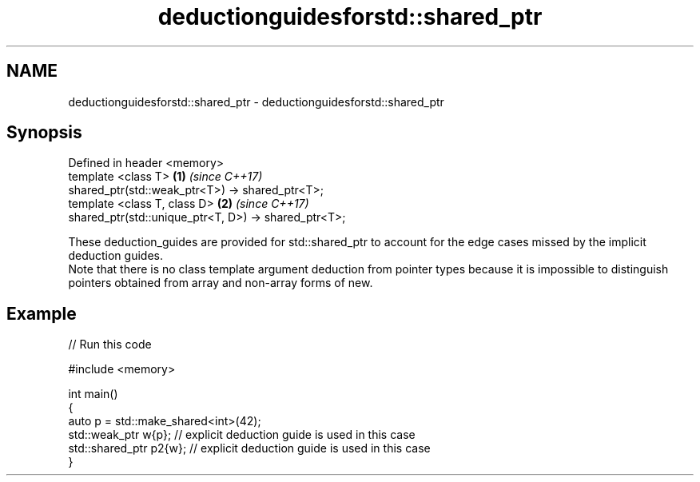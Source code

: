 .TH deductionguidesforstd::shared_ptr 3 "2020.03.24" "http://cppreference.com" "C++ Standard Libary"
.SH NAME
deductionguidesforstd::shared_ptr \- deductionguidesforstd::shared_ptr

.SH Synopsis

  Defined in header <memory>
  template <class T>                                  \fB(1)\fP \fI(since C++17)\fP
  shared_ptr(std::weak_ptr<T>) -> shared_ptr<T>;
  template <class T, class D>                         \fB(2)\fP \fI(since C++17)\fP
  shared_ptr(std::unique_ptr<T, D>) -> shared_ptr<T>;

  These deduction_guides are provided for std::shared_ptr to account for the edge cases missed by the implicit deduction guides.
  Note that there is no class template argument deduction from pointer types because it is impossible to distinguish pointers obtained from array and non-array forms of new.

.SH Example

  
// Run this code

    #include <memory>

    int main()
    {
        auto p = std::make_shared<int>(42);
        std::weak_ptr w{p};    // explicit deduction guide is used in this case
        std::shared_ptr p2{w}; // explicit deduction guide is used in this case
    }





